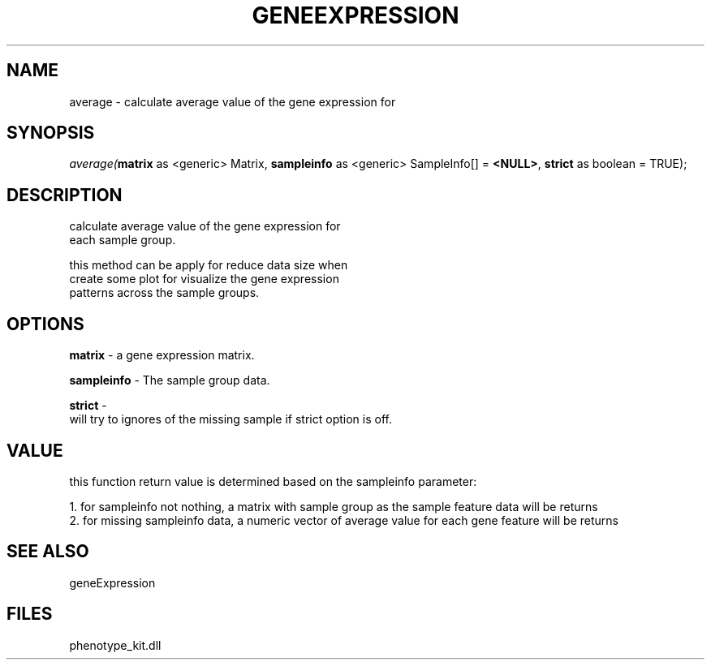 .\" man page create by R# package system.
.TH GENEEXPRESSION 1 2000-Jan "average" "average"
.SH NAME
average \- calculate average value of the gene expression for
.SH SYNOPSIS
\fIaverage(\fBmatrix\fR as <generic> Matrix, 
\fBsampleinfo\fR as <generic> SampleInfo[] = \fB<NULL>\fR, 
\fBstrict\fR as boolean = TRUE);\fR
.SH DESCRIPTION
.PP
calculate average value of the gene expression for
 each sample group.
 
 this method can be apply for reduce data size when 
 create some plot for visualize the gene expression
 patterns across the sample groups.
.PP
.SH OPTIONS
.PP
\fBmatrix\fB \fR\- a gene expression matrix. 
.PP
.PP
\fBsampleinfo\fB \fR\- The sample group data. 
.PP
.PP
\fBstrict\fB \fR\- 
 will try to ignores of the missing sample if strict option is off.
. 
.PP
.SH VALUE
.PP
this function return value is determined based on the sampleinfo parameter:
 
 1. for sampleinfo not nothing, a matrix with sample group as the sample feature data will be returns
 2. for missing sampleinfo data, a numeric vector of average value for each gene feature will be returns
.PP
.SH SEE ALSO
geneExpression
.SH FILES
.PP
phenotype_kit.dll
.PP
